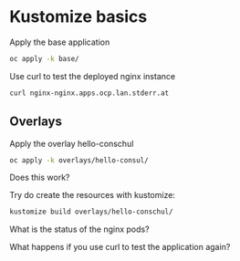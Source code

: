 * Kustomize basics

  Apply the base application

  #+begin_src sh
oc apply -k base/
  #+end_src

  Use curl to test the deployed nginx instance

  #+begin_src sh
curl nginx-nginx.apps.ocp.lan.stderr.at
  #+end_src

** Overlays

   Apply the overlay hello-conschul

   #+begin_src sh
oc apply -k overlays/hello-consul/
   #+end_src

   Does this work?

   Try do create the resources with kustomize:

   #+begin_src sh
kustomize build overlays/hello-conschul/
   #+end_src

   What is the status of the nginx pods?

   What happens if you use curl to test the application again?
